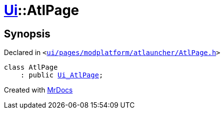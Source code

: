 [#Ui-AtlPage]
= xref:Ui.adoc[Ui]::AtlPage
:relfileprefix: ../
:mrdocs:


== Synopsis

Declared in `&lt;https://github.com/PrismLauncher/PrismLauncher/blob/develop/launcher/ui/pages/modplatform/atlauncher/AtlPage.h#L48[ui&sol;pages&sol;modplatform&sol;atlauncher&sol;AtlPage&period;h]&gt;`

[source,cpp,subs="verbatim,replacements,macros,-callouts"]
----
class AtlPage
    : public xref:Ui_AtlPage.adoc[Ui&lowbar;AtlPage];
----






[.small]#Created with https://www.mrdocs.com[MrDocs]#
